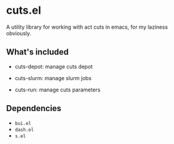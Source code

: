 * cuts.el
A utility library for working with act cuts in emacs, for my laziness obviously.

** What's included
- cuts-depot: manage cuts depot
[[https://raw.githubusercontent.com/guanyilun/cuts.el/master/assets/screenshot.png]]
- cuts-slurm: manage slurm jobs
[[https://raw.githubusercontent.com/guanyilun/cuts.el/master/assets/screenshot_2.png]]
- cuts-run: manage cuts parameters
[[https://raw.githubusercontent.com/guanyilun/cuts.el/master/assets/screenshot_3.png]]


** Dependencies
- =bui.el=
- =dash.el=
- =s.el=
